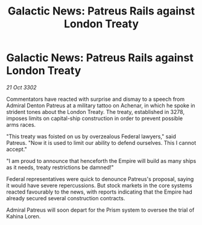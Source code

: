 :PROPERTIES:
:ID:       8b3f2668-a3f0-4bc2-bbf9-081f9433f4a6
:END:
#+title: Galactic News: Patreus Rails against London Treaty
#+filetags: :galnet:

* Galactic News: Patreus Rails against London Treaty

/21 Oct 3302/

Commentators have reacted with surprise and dismay to a speech from Admiral Denton Patreus at a military tattoo on Achenar, in which he spoke in strident tones about the London Treaty. The treaty, established in 3278, imposes limits on capital-ship construction in order to prevent possible arms races. 

"This treaty was foisted on us by overzealous Federal lawyers," said Patreus. "Now it is used to limit our ability to defend ourselves. This I cannot accept." 

"I am proud to announce that henceforth the Empire will build as many ships as it needs, treaty restrictions be damned!" 

Federal representatives were quick to denounce Patreus's proposal, saying it would have severe repercussions. But stock markets in the core systems reacted favourably to the news, with reports indicating that the Empire had already secured several construction contracts. 

Admiral Patreus will soon depart for the Prism system to oversee the trial of Kahina Loren.
